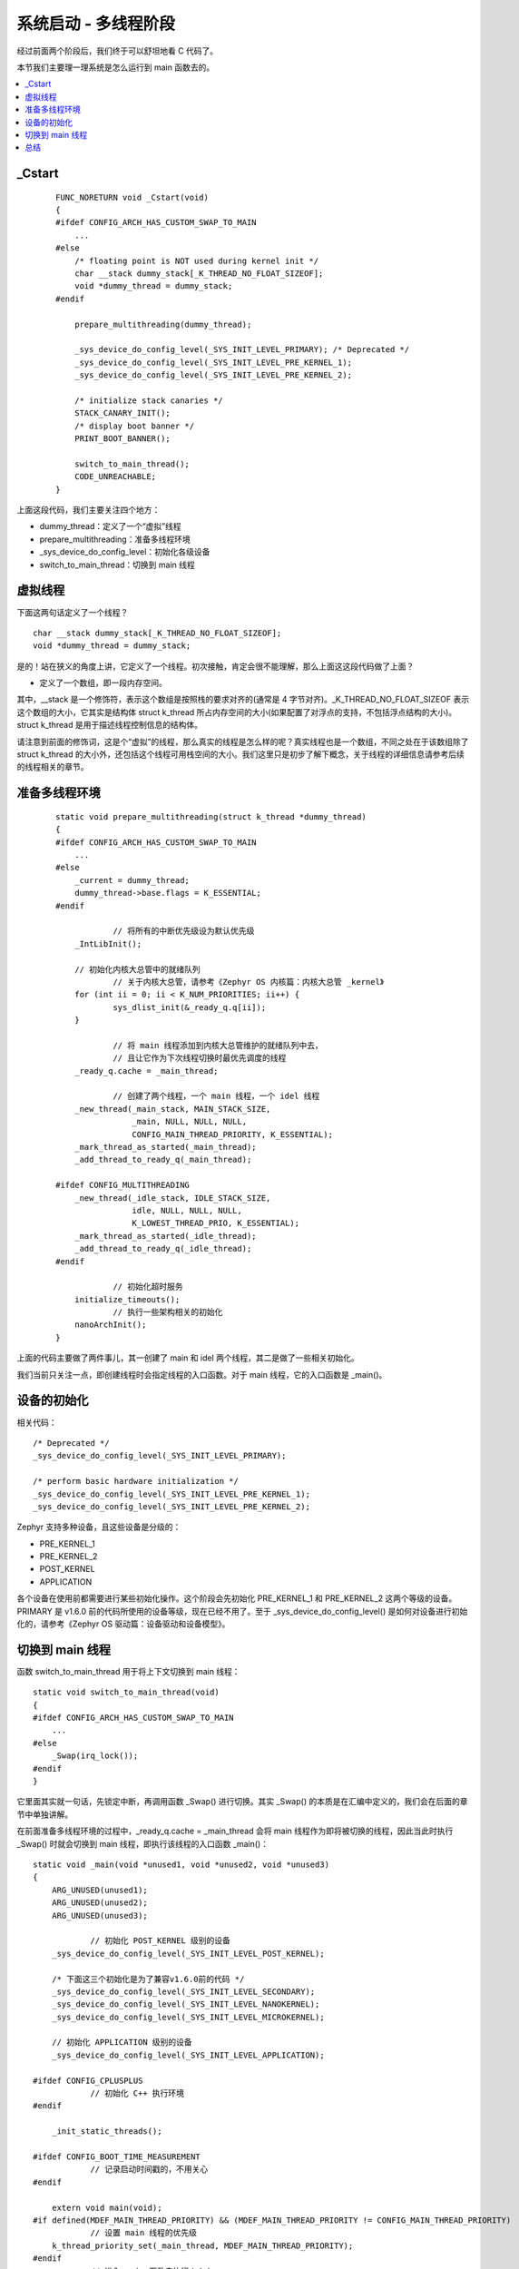 .. boot-multithread:

.. highlight:: c
   :linenothreshold: 1

系统启动 - 多线程阶段
============================

经过前面两个阶段后，我们终于可以舒坦地看 C 代码了。

本节我们主要理一理系统是怎么运行到 main 函数去的。

.. contents::
   :depth: 3
   :local:
   :backlinks: top

_Cstart
****************************
 ::

    FUNC_NORETURN void _Cstart(void)
    {
    #ifdef CONFIG_ARCH_HAS_CUSTOM_SWAP_TO_MAIN
    	...
    #else
    	/* floating point is NOT used during kernel init */
    	char __stack dummy_stack[_K_THREAD_NO_FLOAT_SIZEOF];
    	void *dummy_thread = dummy_stack;
    #endif
      
    	prepare_multithreading(dummy_thread);
    
    	_sys_device_do_config_level(_SYS_INIT_LEVEL_PRIMARY); /* Deprecated */
    	_sys_device_do_config_level(_SYS_INIT_LEVEL_PRE_KERNEL_1);
    	_sys_device_do_config_level(_SYS_INIT_LEVEL_PRE_KERNEL_2);
    
    	/* initialize stack canaries */
    	STACK_CANARY_INIT();
    	/* display boot banner */
    	PRINT_BOOT_BANNER();
    
    	switch_to_main_thread();
    	CODE_UNREACHABLE;
    }
    
	
上面这段代码，我们主要关注四个地方：

* dummy_thread：定义了一个“虚拟”线程
* prepare_multithreading：准备多线程环境
* _sys_device_do_config_level：初始化各级设备
* switch_to_main_thread：切换到 main 线程

虚拟线程
****************************

下面这两句话定义了一个线程？ ::

    char __stack dummy_stack[_K_THREAD_NO_FLOAT_SIZEOF];
    void *dummy_thread = dummy_stack;

是的！站在狭义的角度上讲，它定义了一个线程。初次接触，肯定会很不能理解，那么上面这这段代码做了上面？

* 定义了一个数组，即一段内存空间。

其中，__stack 是一个修饰符，表示这个数组是按照栈的要求对齐的(通常是 4 字节对齐)。_K_THREAD_NO_FLOAT_SIZEOF 表示这个数组的大小，它其实是结构体 struct k_thread 所占内存空间的大小(如果配置了对浮点的支持，不包括浮点结构的大小)。struct k_thread 是用于描述线程控制信息的结构体。

请注意到前面的修饰词，这是个“虚拟”的线程，那么真实的线程是怎么样的呢？真实线程也是一个数组，不同之处在于该数组除了 struct k_thread 的大小外，还包括这个线程可用栈空间的大小。我们这里只是初步了解下概念，关于线程的详细信息请参考后续的线程相关的章节。

准备多线程环境
****************************

 ::

    static void prepare_multithreading(struct k_thread *dummy_thread)
    {
    #ifdef CONFIG_ARCH_HAS_CUSTOM_SWAP_TO_MAIN
    	...
    #else
    	_current = dummy_thread;
    	dummy_thread->base.flags = K_ESSENTIAL;
    #endif
    
		// 将所有的中断优先级设为默认优先级
    	_IntLibInit();
    
    	// 初始化内核大总管中的就绪队列
		// 关于内核大总管，请参考《Zephyr OS 内核篇：内核大总管 _kernel》
    	for (int ii = 0; ii < K_NUM_PRIORITIES; ii++) {
    		sys_dlist_init(&_ready_q.q[ii]);
    	}
    
		// 将 main 线程添加到内核大总管维护的就绪队列中去，
		// 且让它作为下次线程切换时最优先调度的线程
    	_ready_q.cache = _main_thread;
    
		// 创建了两个线程，一个 main 线程，一个 idel 线程
    	_new_thread(_main_stack, MAIN_STACK_SIZE,
    		    _main, NULL, NULL, NULL,
    		    CONFIG_MAIN_THREAD_PRIORITY, K_ESSENTIAL);
    	_mark_thread_as_started(_main_thread);
    	_add_thread_to_ready_q(_main_thread);
    
    #ifdef CONFIG_MULTITHREADING
    	_new_thread(_idle_stack, IDLE_STACK_SIZE,
    		    idle, NULL, NULL, NULL,
    		    K_LOWEST_THREAD_PRIO, K_ESSENTIAL);
    	_mark_thread_as_started(_idle_thread);
    	_add_thread_to_ready_q(_idle_thread);
    #endif
    
		// 初始化超时服务
    	initialize_timeouts();
		// 执行一些架构相关的初始化
    	nanoArchInit();
    }

上面的代码主要做了两件事儿，其一创建了 main 和 idel 两个线程，其二是做了一些相关初始化。

我们当前只关注一点，即创建线程时会指定线程的入口函数。对于 main 线程，它的入口函数是 _main()。
	
设备的初始化
****************************

相关代码： ::

    	/* Deprecated */
    	_sys_device_do_config_level(_SYS_INIT_LEVEL_PRIMARY);
    
    	/* perform basic hardware initialization */
    	_sys_device_do_config_level(_SYS_INIT_LEVEL_PRE_KERNEL_1);
    	_sys_device_do_config_level(_SYS_INIT_LEVEL_PRE_KERNEL_2);

Zephyr 支持多种设备，且这些设备是分级的：

* PRE_KERNEL_1
* PRE_KERNEL_2
* POST_KERNEL
* APPLICATION

各个设备在使用前都需要进行某些初始化操作。这个阶段会先初始化 PRE_KERNEL_1 和 PRE_KERNEL_2 这两个等级的设备。PRIMARY 是 v1.6.0 前的代码所使用的设备等级，现在已经不用了。至于 _sys_device_do_config_level() 是如何对设备进行初始化的，请参考《Zephyr OS 驱动篇：设备驱动和设备模型》。


切换到 main 线程
****************************

函数 switch_to_main_thread 用于将上下文切换到 main 线程： ::

    static void switch_to_main_thread(void)
    {
    #ifdef CONFIG_ARCH_HAS_CUSTOM_SWAP_TO_MAIN
    	...
    #else
    	_Swap(irq_lock());
    #endif
    }

它里面其实就一句话，先锁定中断，再调用函数 _Swap() 进行切换。其实 _Swap() 的本质是在汇编中定义的，我们会在后面的章节中单独讲解。	
	
在前面准备多线程环境的过程中，_ready_q.cache = _main_thread 会将 main 线程作为即将被切换的线程，因此当此时执行 _Swap() 时就会切换到 main 线程，即执行该线程的入口函数 _main()： ::

    static void _main(void *unused1, void *unused2, void *unused3)
    {
    	ARG_UNUSED(unused1);
    	ARG_UNUSED(unused2);
    	ARG_UNUSED(unused3);
    
		// 初始化 POST_KERNEL 级别的设备
    	_sys_device_do_config_level(_SYS_INIT_LEVEL_POST_KERNEL);
    
    	/* 下面这三个初始化是为了兼容v1.6.0前的代码 */
    	_sys_device_do_config_level(_SYS_INIT_LEVEL_SECONDARY);
    	_sys_device_do_config_level(_SYS_INIT_LEVEL_NANOKERNEL);
    	_sys_device_do_config_level(_SYS_INIT_LEVEL_MICROKERNEL);
    
    	// 初始化 APPLICATION 级别的设备
    	_sys_device_do_config_level(_SYS_INIT_LEVEL_APPLICATION);
    
    #ifdef CONFIG_CPLUSPLUS
		// 初始化 C++ 执行环境
    #endif
    
    	_init_static_threads();
    
    #ifdef CONFIG_BOOT_TIME_MEASUREMENT
		// 记录启动时间戳的，不用关心
    #endif
    
    	extern void main(void);
    #if defined(MDEF_MAIN_THREAD_PRIORITY) && (MDEF_MAIN_THREAD_PRIORITY != CONFIG_MAIN_THREAD_PRIORITY)
		// 设置 main 线程的优先级
    	k_thread_priority_set(_main_thread, MDEF_MAIN_THREAD_PRIORITY);
    #endif
		// 进入 main 函数去执行！！！
    	main();
    
    	/* Terminate thread normally since it has no more work to do */
    	_main_thread->base.flags &= ~K_ESSENTIAL;
    }
	
总结
****************************

本节我们故意略过了很多细节，这些细节在我们后面的学习过程中会慢慢碰到。